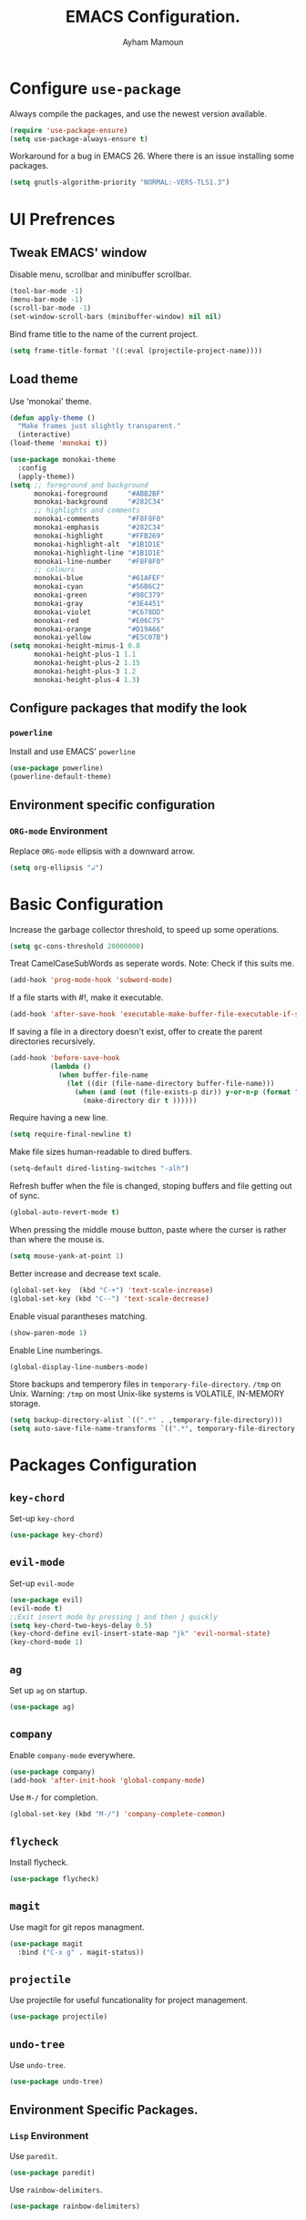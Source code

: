 #+TITLE: EMACS Configuration.
#+AUTHOR: Ayham Mamoun
#+EMAIL: ayhamaboualfadl@gmail.com
#+OPTIONS: toc:nil num:nil

* Configure =use-package=

Always compile the packages, and use the newest version available.

#+BEGIN_SRC emacs-lisp
  (require 'use-package-ensure)
  (setq use-package-always-ensure t)
#+END_SRC

Workaround for a bug in EMACS 26. Where there is an issue installing some packages.

#+BEGIN_SRC emacs-lisp
  (setq gnutls-algorithm-priority "NORMAL:-VERS-TLS1.3")
#+END_SRC

* UI Prefrences
** Tweak EMACS' window

Disable menu, scrollbar and minibuffer scrollbar.

#+BEGIN_SRC emacs-lisp
  (tool-bar-mode -1)
  (menu-bar-mode -1)
  (scroll-bar-mode -1)
  (set-window-scroll-bars (minibuffer-window) nil nil)
#+END_SRC

Bind frame title to the name of the current project.

#+BEGIN_SRC emacs-lisp
(setq frame-title-format '((:eval (projectile-project-name))))
#+END_SRC

** Load theme

Use 'monokai' theme.

#+BEGIN_SRC emacs-lisp
  (defun apply-theme ()
	"Make frames just slightly transparent."
	(interactive)
  (load-theme 'monokai t))

  (use-package monokai-theme
	:config
	(apply-theme))
  (setq ;; foreground and background
		monokai-foreground     "#ABB2BF"
		monokai-background     "#282C34"
		;; highlights and comments
		monokai-comments       "#F8F8F0"
		monokai-emphasis       "#282C34"
		monokai-highlight      "#FFB269"
		monokai-highlight-alt  "#1B1D1E"
		monokai-highlight-line "#1B1D1E"
		monokai-line-number    "#F8F8F0"
		;; colours
		monokai-blue           "#61AFEF"
		monokai-cyan           "#56B6C2"
		monokai-green          "#98C379"
		monokai-gray           "#3E4451"
		monokai-violet         "#C678DD"
		monokai-red            "#E06C75"
		monokai-orange         "#D19A66"
		monokai-yellow         "#E5C07B")
  (setq monokai-height-minus-1 0.8
		monokai-height-plus-1 1.1
		monokai-height-plus-2 1.15
		monokai-height-plus-3 1.2
		monokai-height-plus-4 1.3)
#+END_SRC

** Configure packages that modify the look
*** =powerline=

Install and use EMACS' =powerline=

#+BEGIN_SRC emacs-lisp
(use-package powerline)
(powerline-default-theme)
#+END_SRC

** Environment specific configuration
*** =ORG-mode= Environment

Replace =ORG-mode= ellipsis with a downward arrow.

#+BEGIN_SRC emacs-lisp
(setq org-ellipsis "↲")
#+END_SRC

* Basic Configuration

Increase the garbage collector threshold, to speed up some operations.

#+BEGIN_SRC emacs-lisp
  (setq gc-cons-threshold 20000000)
#+END_SRC

Treat CamelCaseSubWords as seperate words. 
Note: Check if this suits me.

#+BEGIN_SRC emacs-lisp
  (add-hook 'prog-mode-hook 'subword-mode)
#+END_SRC

If a file starts with #!, make it executable.

#+BEGIN_SRC emacs-lisp
  (add-hook 'after-save-hook 'executable-make-buffer-file-executable-if-script-p)
#+END_SRC

If saving a file in a directory doesn't exist, offer to create the parent directories recursively.

#+BEGIN_SRC emacs-lisp
  (add-hook 'before-save-hook
			(lambda ()
			  (when buffer-file-name
				(let ((dir (file-name-directory buffer-file-name)))
				  (when (and (not (file-exists-p dir)) y-or-n-p (format "Directory %s does not exist, Create it?" dir))
					(make-directory dir t ))))))
#+END_SRC

Require having a new line.

#+BEGIN_SRC emacs-lisp
  (setq require-final-newline t)
#+END_SRC

Make file sizes human-readable to dired buffers.

#+BEGIN_SRC emacs-lisp
  (setq-default dired-listing-switches "-alh")
#+END_SRC

Refresh buffer when the file is changed, stoping buffers and file getting out of sync.

#+BEGIN_SRC emacs-lisp
(global-auto-revert-mode t)
#+END_SRC

When pressing the middle mouse button, paste where the curser is rather than where the mouse is.

#+BEGIN_SRC emacs-lisp
(setq mouse-yank-at-point 1)
#+END_SRC

Better increase and decrease text scale.

#+BEGIN_SRC emacs-lisp
(global-set-key  (kbd "C-+") 'text-scale-increase)
(global-set-key (kbd "C--") 'text-scale-decrease)
#+END_SRC

Enable visual parantheses matching.

#+BEGIN_SRC emacs-lisp
(show-paren-mode 1)
#+END_SRC

Enable Line numberings.

#+BEGIN_SRC emacs-lisp
(global-display-line-numbers-mode)
#+END_SRC

Store backups and temperory files in =temporary-file-directory=.
=/tmp= on Unix. Warning: =/tmp= on most Unix-like systems is VOLATILE, IN-MEMORY storage.

#+BEGIN_SRC emacs-lisp
(setq backup-directory-alist `((".*" . ,temporary-file-directory)))
(setq auto-save-file-name-transforms `((".*", temporary-file-directory t)))
#+END_SRC

* Packages Configuration
** =key-chord=
Set-up =key-chord=
#+BEGIN_SRC emacs-lisp
(use-package key-chord)
#+END_SRC 
** =evil-mode=

Set-up =evil-mode=

#+BEGIN_SRC emacs-lisp
  (use-package evil)
  (evil-mode t)
  ;;Exit insert mode by pressing j and then j quickly
  (setq key-chord-two-keys-delay 0.5)
  (key-chord-define evil-insert-state-map "jk" 'evil-normal-state)
  (key-chord-mode 1) 
  #+END_SRC

** =ag=

Set up =ag= on startup.

#+BEGIN_SRC emacs-lisp
  (use-package ag)
#+END_SRC

** =company=

Enable =company-mode= everywhere.

#+BEGIN_SRC emacs-lisp
  (use-package company)
  (add-hook 'after-init-hook 'global-company-mode)
#+END_SRC

Use =M-/= for completion.

#+BEGIN_SRC emacs-lisp
  (global-set-key (kbd "M-/") 'company-complete-common)
#+END_SRC

** =flycheck=

Install flycheck.

#+BEGIN_SRC emacs-lisp
  (use-package flycheck)
#+END_SRC

** =magit=

Use magit for git repos managment.

#+BEGIN_SRC emacs-lisp
  (use-package magit
	:bind ("C-x g" . magit-status))
#+END_SRC

** =projectile=

Use projectile for useful funcationality for project management.

#+BEGIN_SRC emacs-lisp
  (use-package projectile)
#+END_SRC

** =undo-tree=

Use =undo-tree=.

#+BEGIN_SRC emacs-lisp
  (use-package undo-tree)
#+END_SRC

** Environment Specific Packages.
*** =Lisp= Environment

Use =paredit=.

#+BEGIN_SRC emacs-lisp
  (use-package paredit)
#+END_SRC

Use =rainbow-delimiters=.

#+BEGIN_SRC emacs-lisp
  (use-package rainbow-delimiters)
#+END_SRC

* Programming Environments Configuration

Use 4-spaced characters for tabs by default.

#+BEGIN_SRC emacs-lisp
  (setq-default tab-width 4)
#+END_SRC

Use subword mode.

#+BEGIN_SRC emacs-lisp
  (use-package subword
	:config (global-subword-mode 1))
#+END_SRC

** =C/C++= Environment

Set the tab width when using C/C++ mode.

#+BEGIN_SRC emacs-lisp
  (setq-default c-basic-offset 4)
#+END_SRC

** =Lisp= Environment

Uses lisp packages when lisp languages are enabled.

#+BEGIN_SRC emacs-lisp
  (setq lispy-mode-hooks
		'(emacs-lisp-hook lisp-mode-hook))

  (dolist (hook lispy-mode-hooks)
	(add-hook hook (lambda()
					 (setq show-paren-style 'expression)
  (paredit-mode)
  (rainbow-delimeters-mode))))
#+END_SRC

Set tab with

** =ORG-mode= Environment
This might not be a programming environment, but making a seperate section is an overkill.

Enable indentation in =org= source blocks.

#+BEGIN_SRC emacs-lisp
  (setq org-src-tab-acts-natively t)
#+END_SRC

** =sh= Environment

Indent with 4 spaces.

#+BEGIN_SRC emacs-lisp
  (add-hook 'sh-mode-hook
			(lambda ()
			  (setq sh-basic-offset 4
					sh-indentation 4)))
#+END_SRC
